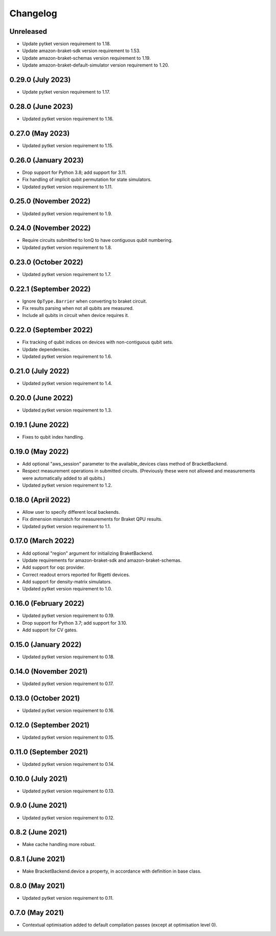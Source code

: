 Changelog
~~~~~~~~~

Unreleased
----------

* Update pytket version requirement to 1.18.
* Update amazon-braket-sdk version requirement to 1.53.
* Update amazon-braket-schemas version requirement to 1.19.
* Update amazon-braket-default-simulator version requirement to 1.20.

0.29.0 (July 2023)
------------------

* Update pytket version requirement to 1.17.

0.28.0 (June 2023)
------------------

* Updated pytket version requirement to 1.16.

0.27.0 (May 2023)
-----------------

* Updated pytket version requirement to 1.15.

0.26.0 (January 2023)
---------------------

* Drop support for Python 3.8; add support for 3.11.
* Fix handling of implicit qubit permutation for state simulators.
* Updated pytket version requirement to 1.11.

0.25.0 (November 2022)
----------------------

* Updated pytket version requirement to 1.9.

0.24.0 (November 2022)
----------------------

* Require circuits submitted to IonQ to have contiguous qubit numbering.
* Updated pytket version requirement to 1.8.

0.23.0 (October 2022)
---------------------

* Updated pytket version requirement to 1.7.

0.22.1 (September 2022)
-----------------------

* Ignore ``OpType.Barrier`` when converting to braket circuit.
* Fix results parsing when not all qubits are measured.
* Include all qubits in circuit when device requires it.

0.22.0 (September 2022)
-----------------------

* Fix tracking of qubit indices on devices with non-contiguous qubit sets.
* Update dependencies.
* Updated pytket version requirement to 1.6.

0.21.0 (July 2022)
------------------

* Updated pytket version requirement to 1.4.

0.20.0 (June 2022)
------------------

* Updated pytket version requirement to 1.3.

0.19.1 (June 2022)
------------------

* Fixes to qubit index handling.

0.19.0 (May 2022)
-----------------

* Add optional "aws_session" parameter to the available_devices class method of BracketBackend.
* Respect measurement operations in submitted circuits. (Previously these were
  not allowed and measurements were automatically added to all qubits.)
* Updated pytket version requirement to 1.2.

0.18.0 (April 2022)
-------------------

* Allow user to specify different local backends.
* Fix dimension mismatch for measurements for Braket QPU results.
* Updated pytket version requirement to 1.1.

0.17.0 (March 2022)
-------------------

* Add optional "region" argument for initializing BraketBackend.
* Update requirements for amazon-braket-sdk and amazon-braket-schemas.
* Add support for oqc provider.
* Correct readout errors reported for Rigetti devices.
* Add support for density-matrix simulators.
* Updated pytket version requirement to 1.0.

0.16.0 (February 2022)
----------------------

* Updated pytket version requirement to 0.19.
* Drop support for Python 3.7; add support for 3.10.
* Add support for CV gates.

0.15.0 (January 2022)
---------------------

* Updated pytket version requirement to 0.18.

0.14.0 (November 2021)
----------------------

* Updated pytket version requirement to 0.17.

0.13.0 (October 2021)
---------------------

* Updated pytket version requirement to 0.16.

0.12.0 (September 2021)
-----------------------

* Updated pytket version requirement to 0.15.

0.11.0 (September 2021)
-----------------------

* Updated pytket version requirement to 0.14.

0.10.0 (July 2021)
------------------

* Updated pytket version requirement to 0.13.

0.9.0 (June 2021)
-----------------

* Updated pytket version requirement to 0.12.

0.8.2 (June 2021)
-----------------

* Make cache handling more robust.

0.8.1 (June 2021)
-----------------

* Make BracketBackend.device a property, in accordance with definition in base class.

0.8.0 (May 2021)
----------------

* Updated pytket version requirement to 0.11.

0.7.0 (May 2021)
----------------

* Contextual optimisation added to default compilation passes (except at optimisation level 0).
